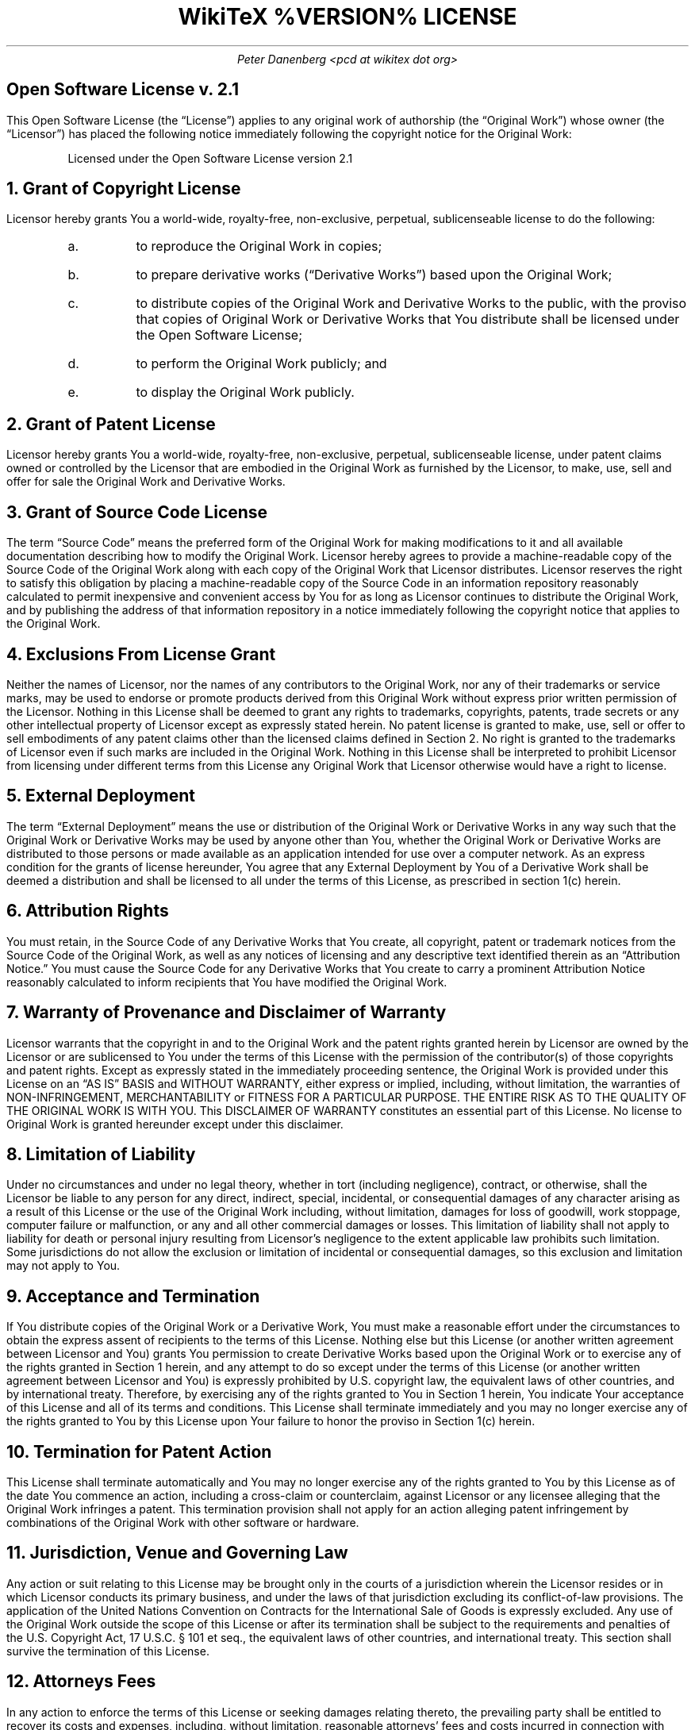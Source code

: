 .DA
.TL
WikiTeX %VERSION% LICENSE
.AU
Peter Danenberg <pcd at wikitex dot org>
.SH
Open Software License v. 2.1
.PP
This Open Software License (the \(lqLicense\(rq) applies to any original work of authorship (the \(lqOriginal Work\(rq) whose owner (the \(lqLicensor\(rq) has placed the following notice immediately following the copyright notice for the Original Work:
.QP
Licensed under the Open Software License version 2.1
.NH 1
Grant of Copyright License
.PP
Licensor hereby grants You a world-wide, royalty-free, non-exclusive, perpetual, sublicenseable license to do the following:
.RS
.nr i 0 1
.af i a
.IP \n+i.
to reproduce the Original Work in copies;
.IP \n+i.
to prepare derivative works (\(lqDerivative Works\(rq) based upon the Original Work;
.IP \n+i.
to distribute copies of the Original Work and Derivative Works to the public, with the proviso that copies of Original Work or Derivative Works that You distribute shall be licensed under the Open Software License;
.IP \n+i.
to perform the Original Work publicly; and
.IP \n+i.
to display the Original Work publicly.
.RE
.NH 1
Grant of Patent License
.PP
Licensor hereby grants You a world-wide, royalty-free, non-exclusive, perpetual, sublicenseable license, under patent claims owned or controlled by the Licensor that are embodied in the Original Work as furnished by the Licensor, to make, use, sell and offer for sale the Original Work and Derivative Works.
.NH 1
Grant of Source Code License
.PP
The term \(lqSource Code\(rq means the preferred form of the Original Work for making modifications to it and all available documentation describing how to modify the Original Work. Licensor hereby agrees to provide a machine-readable copy of the Source Code of the Original Work along with each copy of the Original Work that Licensor distributes. Licensor reserves the right to satisfy this obligation by placing a machine-readable copy of the Source Code in an information repository reasonably calculated to permit inexpensive and convenient access by You for as long as Licensor continues to distribute the Original Work, and by publishing the address of that information repository in a notice immediately following the copyright notice that applies to the Original Work.
.NH 1
Exclusions From License Grant
.PP
Neither the names of Licensor, nor the names of any contributors to the Original Work, nor any of their trademarks or service marks, may be used to endorse or promote products derived from this Original Work without express prior written permission of the Licensor. Nothing in this License shall be deemed to grant any rights to trademarks, copyrights, patents, trade secrets or any other intellectual property of Licensor except as expressly stated herein. No patent license is granted to make, use, sell or offer to sell embodiments of any patent claims other than the licensed claims defined in Section 2. No right is granted to the trademarks of Licensor even if such marks are included in the Original Work. Nothing in this License shall be interpreted to prohibit Licensor from licensing under different terms from this License any Original Work that Licensor otherwise would have a right to license.
.NH 1
External Deployment
.PP
The term \(lqExternal Deployment\(rq means the use or distribution of the Original Work or Derivative Works in any way such that the Original Work or Derivative Works may be used by anyone other than You, whether the Original Work or Derivative Works are distributed to those persons or made available as an application intended for use over a computer network. As an express condition for the grants of license hereunder, You agree that any External Deployment by You of a Derivative Work shall be deemed a distribution and shall be licensed to all under the terms of this License, as prescribed in section 1(c) herein.
.NH 1
Attribution Rights
.PP
You must retain, in the Source Code of any Derivative Works that You create, all copyright, patent or trademark notices from the Source Code of the Original Work, as well as any notices of licensing and any descriptive text identified therein as an \(lqAttribution Notice.\(rq You must cause the Source Code for any Derivative Works that You create to carry a prominent Attribution Notice reasonably calculated to inform recipients that You have modified the Original Work.
.NH 1
Warranty of Provenance and Disclaimer of Warranty
.PP
Licensor warrants that the copyright in and to the Original Work and the patent rights granted herein by Licensor are owned by the Licensor or are sublicensed to You under the terms of this License with the permission of the contributor(s) of those copyrights and patent rights. Except as expressly stated in the immediately proceeding sentence, the Original Work is provided under this License on an \(lqAS IS\(rq BASIS and WITHOUT WARRANTY, either express or implied, including, without limitation, the warranties of NON-INFRINGEMENT, MERCHANTABILITY or FITNESS FOR A PARTICULAR PURPOSE. THE ENTIRE RISK AS TO THE QUALITY OF THE ORIGINAL WORK IS WITH YOU. This DISCLAIMER OF WARRANTY constitutes an essential part of this License. No license to Original Work is granted hereunder except under this disclaimer.
.NH 1
Limitation of Liability
.PP
Under no circumstances and under no legal theory, whether in tort (including negligence), contract, or otherwise, shall the Licensor be liable to any person for any direct, indirect, special, incidental, or consequential damages of any character arising as a result of this License or the use of the Original Work including, without limitation, damages for loss of goodwill, work stoppage, computer failure or malfunction, or any and all other commercial damages or losses. This limitation of liability shall not apply to liability for death or personal injury resulting from Licensor's negligence to the extent applicable law prohibits such limitation. Some jurisdictions do not allow the exclusion or limitation of incidental or consequential damages, so this exclusion and limitation may not apply to You.
.NH 1
Acceptance and Termination
.PP
If You distribute copies of the Original Work or a Derivative Work, You must make a reasonable effort under the circumstances to obtain the express assent of recipients to the terms of this License. Nothing else but this License (or another written agreement between Licensor and You) grants You permission to create Derivative Works based upon the Original Work or to exercise any of the rights granted in Section 1 herein, and any attempt to do so except under the terms of this License (or another written agreement between Licensor and You) is expressly prohibited by U.S. copyright law, the equivalent laws of other countries, and by international treaty. Therefore, by exercising any of the rights granted to You in Section 1 herein, You indicate Your acceptance of this License and all of its terms and conditions. This License shall terminate immediately and you may no longer exercise any of the rights granted to You by this License upon Your failure to honor the proviso in Section 1(c) herein.
.NH 1
Termination for Patent Action
.PP
This License shall terminate automatically and You may no longer exercise any of the rights granted to You by this License as of the date You commence an action, including a cross-claim or counterclaim, against Licensor or any licensee alleging that the Original Work infringes a patent. This termination provision shall not apply for an action alleging patent infringement by combinations of the Original Work with other software or hardware.
.NH 1
Jurisdiction, Venue and Governing Law
.PP
Any action or suit relating to this License may be brought only in the courts of a jurisdiction wherein the Licensor resides or in which Licensor conducts its primary business, and under the laws of that jurisdiction excluding its conflict-of-law provisions. The application of the United Nations Convention on Contracts for the International Sale of Goods is expressly excluded. Any use of the Original Work outside the scope of this License or after its termination shall be subject to the requirements and penalties of the U.S. Copyright Act, 17 U.S.C. \(sc 101 et seq., the equivalent laws of other countries, and international treaty. This section shall survive the termination of this License.
.NH 1
Attorneys Fees
.PP
In any action to enforce the terms of this License or seeking damages relating thereto, the prevailing party shall be entitled to recover its costs and expenses, including, without limitation, reasonable attorneys' fees and costs incurred in connection with such action, including any appeal of such action. This section shall survive the termination of this License.
.NH 1
Miscellaneous
.PP
This License represents the complete agreement concerning the subject matter hereof. If any provision of this License is held to be unenforceable, such provision shall be reformed only to the extent necessary to make it enforceable.
.NH 1
Definition of \(lqYou\(rq in This License
.PP
\(lqYou\(rq throughout this License, whether in upper or lower case, means an individual or a legal entity exercising rights under, and complying with all of the terms of, this License. For legal entities, \(lqYou\(rq includes any entity that controls, is controlled by, or is under common control with you. For purposes of this definition, \(lqcontrol\(rq means (i) the power, direct or indirect, to cause the direction or management of such entity, whether by contract or otherwise, or (ii) ownership of fifty percent (50%) or more of the outstanding shares, or (iii) beneficial ownership of such entity.
.NH 1
Right to Use
.PP
You may use the Original Work in all ways not otherwise restricted or conditioned by this License or by law, and Licensor promises not to interfere with or be responsible for such uses by You.
.PP
This license is Copyright \(co 2003-2004 Lawrence E. Rosen. All rights reserved. Permission is hereby granted to copy and distribute this license without modification. This license may not be modified without the express written permission of its copyright owner.
.bp
